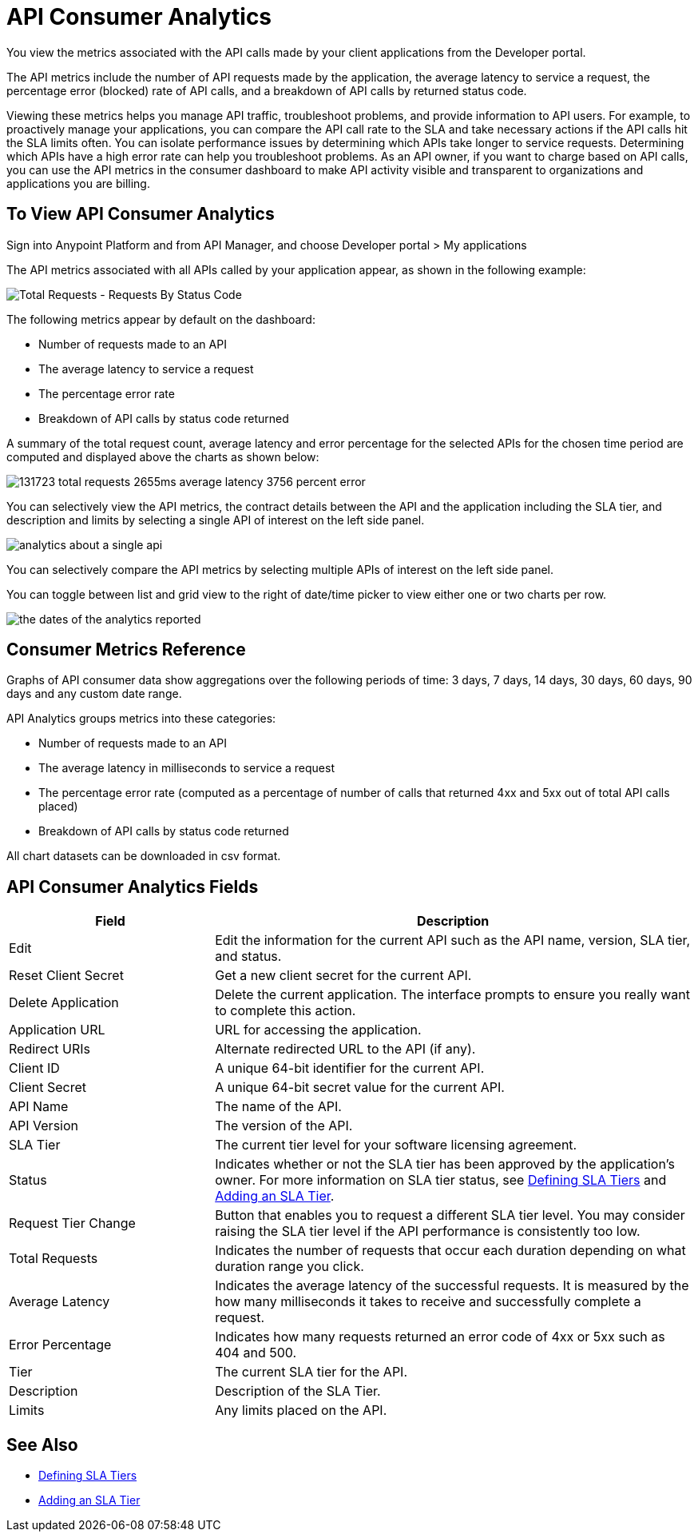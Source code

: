 = API Consumer Analytics
:keywords: analytics, consumer, api consumer, api

You view the metrics associated with the API calls made by your client applications from the Developer portal. 

The API metrics include the number of API requests made by the application, the average latency to service a request, the percentage error (blocked) rate of API calls, and a breakdown of API calls by returned status code.

Viewing these metrics helps you manage API traffic, troubleshoot problems, and provide information to API users. For example, to proactively manage your applications, you can compare the API call rate to the SLA and take necessary actions if the API calls hit the SLA limits often. You can isolate performance issues by determining which APIs take longer to service requests. Determining which APIs have a high error rate can help you troubleshoot problems. As an API owner, if you want to charge based on API calls, you can use the API metrics in the consumer dashboard to make API activity visible and transparent to organizations and applications you are billing.

== To View API Consumer Analytics

Sign into Anypoint Platform and from API Manager, and choose Developer portal > My applications 

The API metrics associated with all APIs called by your application appear, as shown in the following example:

image:consumer-api-requests.png[Total Requests - Requests By Status Code]

The following metrics appear by default on the dashboard:

* Number of requests made to an API
* The average latency to service a request
* The percentage error rate
* Breakdown of API calls by status code returned

A summary of the total request count, average latency and error percentage for the selected APIs for the chosen time period are computed and displayed above the charts as shown below:

image:consumer-api-metrics.png[131723 total requests 2655ms average latency 3756 percent error]

You can selectively view the API metrics, the contract details between the API and the application including the SLA tier, and description and limits by selecting a single API of interest on the left side panel.

image:consumer-api-single.png[analytics about a single api]

You can selectively compare the API metrics by selecting multiple APIs of interest on the left side panel. 

You can toggle between list and grid view to the right of date/time picker to view either one or two charts per row.

image:consumer-api-date.png[the dates of the analytics reported]

// removed: /_images/consumer-api-performance.png, consumer-api-blocked.png (kris)

== Consumer Metrics Reference

Graphs of API consumer data show aggregations over the following periods of time: 3 days, 7 days, 14 days, 30 days, 60 days, 90 days and any custom date range.

API Analytics groups metrics into these categories:

* Number of requests made to an API
* The average latency in milliseconds to service a request
* The percentage error rate (computed as a percentage of number of calls that returned 4xx and 5xx out of total API calls placed)
* Breakdown of API calls by status code returned

All chart datasets can be downloaded in csv format. 

== API Consumer Analytics Fields

[%header,cols="30a,70a"]
|===
|Field |Description
|Edit |Edit the information for the current API such as the API name, version, SLA tier, and status.
|Reset Client Secret |Get a new client secret for the current API.
|Delete Application |Delete the current application. The interface prompts to ensure you really want to complete this action.
|Application URL |URL for accessing the application.
|Redirect URIs |Alternate redirected URL to the API (if any).
|Client ID |A unique 64-bit identifier for the current API.
|Client Secret |A unique 64-bit secret value for the current API.
|API Name |The name of the API.
|API Version |The version of the API.
|SLA Tier |The current tier level for your software licensing agreement.
|Status |Indicates whether or not the SLA tier has been approved by the application's owner. For more information on SLA tier status, see link:/api-manager/v/1.x/defining-sla-tiers[Defining SLA Tiers] and link:/api-manager/v/1.x/tutorial-manage-an-api#adding-an-sla-tier[Adding an SLA Tier].
|Request Tier Change |Button that enables you to request a different SLA tier level. You may consider raising the SLA tier level if the API performance is consistently too low.
|Total Requests |Indicates the number of requests that occur each duration depending on what duration range you click.
|Average Latency |Indicates the average latency of the successful requests. It is measured by the how many milliseconds it takes to receive and successfully complete a request. 
|Error Percentage |Indicates how many requests returned an error code of 4xx or 5xx such as 404 and 500. 
|Tier |The current SLA tier for the API.
|Description |Description of the SLA Tier.
|Limits |Any limits placed on the API.
|===

== See Also

* link:/api-manager/v/1.x/defining-sla-tiers[Defining SLA Tiers]
* link:/api-manager/v/1.x/tutorial-manage-an-api#adding-an-sla-tier[Adding an SLA Tier]

